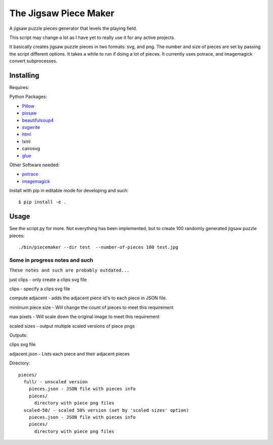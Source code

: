 The Jigsaw Piece Maker
======================

A jigsaw puzzle pieces generator that levels the playing field.

This script may change a lot as I have yet to really use it for any active
projects.

It basically creates jigsaw puzzle pieces in two formats: svg, and png.  The
number and size of pieces are set by passing the script different options.  It
takes a while to run if doing a lot of pieces. It currently uses potrace, and
imagemagick convert subprocesses.


Installing
----------

Requires:

Python Packages:

* `Pillow <http://github.com/python-imaging/Pillow>`_
* `pixsaw <http://github.com/jkenlooper/pixsaw>`_
* `beautifulsoup4 <http://www.crummy.com/software/BeautifulSoup/bs4/>`_
* `svgwrite <https://pypi.python.org/pypi/svgwrite>`_
* `html <https://pypi.python.org/pypi/html>`_
* lxml
* cairosvg
* `glue <https://github.com/jorgebastida/glue>`_

Other Software needed:

* `potrace <http://potrace.sourceforge.net/>`_
* `imagemagick <http://www.imagemagick.org/script/index.php>`_

Install with pip in editable mode for developing and such::

    $ pip install -e .


Usage
-----

See the script.py for more.  Not everything has been implemented, but to create
100 randomly generated jigsaw puzzle pieces::

    ./bin/piecemaker --dir test  --number-of-pieces 100 test.jpg


Some in progress notes and such
*******************************

``These notes and such are probably outdated...``

just clips - only create a clips svg file

clips - specify a clips svg file

compute adjacent - adds the adjacent piece id's to each piece in JSON file.

minimum piece size - Will change the count of pieces to meet this requirement

max pixels - Will scale down the original image to meet this requirement

scaled sizes - output multiple scaled versions of piece pngs

Outputs:

clips svg file

adjacent.json - Lists each piece and their adjacent pieces

Directory::

    pieces/
      full/ - unscaled version
        pieces.json - JSON file with pieces info
        pieces/
          directory with piece png files
      scaled-50/ - scaled 50% version (set by 'scaled sizes' option)
        pieces.json - JSON file with pieces info
        pieces/
          directory with piece png files


